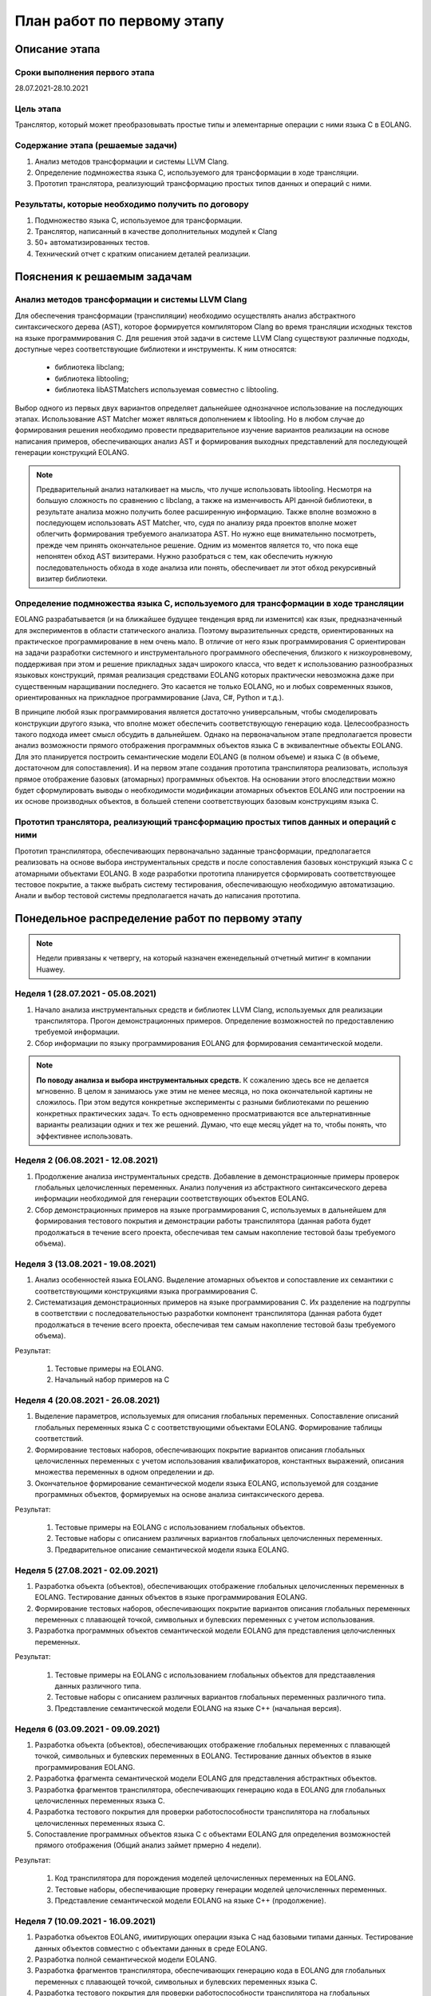 План работ по первому этапу
=====================================

Описание этапа
----------------------

Сроки выполнения первого этапа
~~~~~~~~~~~~~~~~~~~~~~~~~~~~~~~~~~~~

28.07.2021-28.10.2021

Цель этапа
~~~~~~~~~~~~~~~~~~~~~~~~

Транслятор, который может преобразовывать простые типы и элементарные операции с ними языка C в EOLANG.

Содержание этапа (решаемые задачи)
~~~~~~~~~~~~~~~~~~~~~~~~~~~~~~~~~~~~

1. Анализ методов трансформации и системы LLVM Clang.
2. Определение подмножества языка C, используемого для трансформации в ходе трансляции.
3. Прототип транслятора, реализующий трансформацию простых типов данных и операций с ними.

Результаты, которые необходимо получить по договору
~~~~~~~~~~~~~~~~~~~~~~~~~~~~~~~~~~~~~~~~~~~~~~~~~~~~~~~~~~

1. Подмножество языка C, используемое для трансформации.
2. Транслятор, написанный в качестве дополнительных модулей к Clang
3. 50+ автоматизированных тестов.
4. Технический отчет с кратким описанием деталей реализации.

Пояснения к решаемым задачам
---------------------------------

Анализ методов трансформации и системы LLVM Clang
~~~~~~~~~~~~~~~~~~~~~~~~~~~~~~~~~~~~~~~~~~~~~~~~~~~~~~~~~~~~~~~~

Для обеспечения трансформации (транспиляции) необходимо осуществлять анализ абстрактного синтаксического дерева (AST), которое формируется компилятором Сlang во время трансляции исходных текстов на языке программирования C. Для решения этой задачи в системе LLVM Clang существуют различные подходы, доступные через соответствующие библиотеки и инструменты. К ним относятся:

    * библиотека libclang;
    * библиотека libtooling;
    * библиотека libASTMatchers используемая совместно с libtooling.

Выбор одного из первых двух вариантов определяет дальнейшее однозначное использование на последующих этапах. Использование AST Matcher может являться дополнением к libtooling. Но в любом случае до формирования решения необходимо провести предварительное изучение вариантов реализации на основе написания примеров, обеспечивающих анализ AST и формирования выходных представлений для последующей генерации конструкций EOLANG.

.. note::

    Предварительный анализ наталкивает на мысль, что лучше использовать libtooling. Несмотря на большую сложность по сравнению с libclang, а также на изменчивость API данной библиотеки, в результате анализа можно получить более расширенную информацию. Также вполне возможно в последующем использовать AST Matcher, что, судя по анализу ряда проектов вполне может облегчить формирования требуемого анализатора AST. Но нужно еще внимательнно посмотреть, прежде чем принять окончательное решение. Одним из моментов является то, что пока еще непонятен обход AST визитерами. Нужно разобраться с тем, как обеспечить нужную последовательность обхода в ходе анализа или понять, обеспечивает ли этот обход рекурсивный визитер библиотеки.

Определение подмножества языка C, используемого для трансформации в ходе трансляции
~~~~~~~~~~~~~~~~~~~~~~~~~~~~~~~~~~~~~~~~~~~~~~~~~~~~~~~~~~~~~~~~~~~~~~~~~~~~~~~~~~~~~~~~~~~~~~~~~

EOLANG разрабатывается (и на ближайшее будущее тенденция вряд ли изменится) как язык, предназначенный для экспериментов в области статического анализа. Поэтому выразительнных средств, ориентированных на практическое программирование в нем очень мало. В отличие от него язык программирования C ориентирован на задачи разработки системного и инструментального программного  обеспечения, близкого к низкоуровневому, поддерживая при этом и решение прикладных задач широкого класса, что ведет к использованию разнообразных языковых конструкций, прямая реализация средствами EOLANG которых практически невозможна даже при существенным наращивании последнего. Это касается не только EOLANG, но и любых современных языков, ориентированных на прикладное программирование (Java, C#, Python и т.д.).

В принципе любой язык программирования является достаточно универсальным, чтобы смоделировать конструкции другого языка, что вполне может обеспечить соответствующую генерацию кода. Целесообразность такого подхода имеет смысл обсудить в дальнейшем. Однако на первоначальном этапе предполагается провести анализ возможности прямого отображения программных объектов языка C в эквивалентные объекты EOLANG. Для это планируется построить семантические модели EOLANG (в полном объеме) и языка C (в объеме, достаточном для сопоставления). И на первом этапе создания прототипа транспилятора реализовать, используя прямое отображение базовых (атомарных) программных объектов. На основании этого впоследствии можно будет сформулировать выводы о необходимости модификации атомарных объектов EOLANG или построении на их основе производных объектов, в большей степени соответствующих базовым конструкциям языка C.

Прототип транслятора, реализующий трансформацию простых типов данных и операций с ними
~~~~~~~~~~~~~~~~~~~~~~~~~~~~~~~~~~~~~~~~~~~~~~~~~~~~~~~~~~~~~~~~~~~~~~~~~~~~~~~~~~~~~~~~~~~~~~~

Прототип транспилятора, обеспечивающих первоначально заданные трансформации, предполагается реализовать на основе выбора инструментальных средств и после сопоставления базовых конструкций языка C с атомарными объектами EOLANG. В ходе разработки прототипа планируется сформировать соответствующее тестовое покрытие, а также выбрать систему тестирования, обеспечивающую необходимую автоматизацию. Анали и выбор тестовой системы предполагается начать до написания прототипа.

Понедельное распределение работ по первому этапу
------------------------------------------------------

.. note::

    Недели привязаны к четвергу, на который назначен еженедельный отчетный митинг в компании Huawey.

Неделя 1 (28.07.2021 - 05.08.2021)
~~~~~~~~~~~~~~~~~~~~~~~~~~~~~~~~~~~~~~~~

#. Начало анализа инструментальных средств и библиотек LLVM Clang, используемых для реализации транспилятора. Прогон демонстрационных примеров. Определение возможностей по предоставлению требуемой информации.
#. Сбор информации по языку программирования EOLANG для формирования семантической модели.

.. note::

    **По поводу анализа и выбора инструментальных средств.** К сожалению здесь все не делается мгновенно. В целом я занимаюсь уже этим не менее месяца, но пока окончательной картины не сложилось. При этом ведутся конкретные эксперименты с разными библиотеками по решению конкретных практических задач. То есть одновременно просматриваются все альтернативнные варианты реализации одних и тех же решений. Думаю, что еще месяц уйдет на то, чтобы понять, что эффективнее использовать.



Неделя 2 (06.08.2021 - 12.08.2021)
~~~~~~~~~~~~~~~~~~~~~~~~~~~~~~~~~~~~~~~~

#. Продолжение анализа инструментальных средств. Добавление в демонстрационные примеры проверок глобальных целочисленных переменных. Анализ получения из абстрактного синтаксического дерева информации необходимой для генерации соответствующих объектов EOLANG.
#. Сбор демонстрационных примеров на языке программирования C, используемых в дальнейшем для формирования тестового покрытия и демонстрации работы транспилятора (данная работа будет продолжаться в течение всего проекта, обеспечивая тем самым накопление тестовой базы требуемого объема).

Неделя 3 (13.08.2021 - 19.08.2021)
~~~~~~~~~~~~~~~~~~~~~~~~~~~~~~~~~~~~~~~~

#. Анализ особенностей языка EOLANG. Выделение атомарных объектов и сопоставление их семантики с соответствующими конструкциями языка программирования C.
#. Систематизация демонстрационных примеров на языке программирования C. Их разделение на подгруппы в соответствии с последовательностью разработки компонент транспилятора (данная работа будет продолжаться в течение всего проекта, обеспечивая тем самым накопление тестовой базы требуемого объема).

Результат:

    #. Тестовые примеры на EOLANG.
    #. Начальный набор примеров на C

Неделя 4 (20.08.2021 - 26.08.2021)
~~~~~~~~~~~~~~~~~~~~~~~~~~~~~~~~~~~~~~~~

#. Выделение параметров, используемых для описания глобальных переменных. Сопоставление описаний глобальных переменных языка C с соответствующими объектами EOLANG. Формирование таблицы соответствий.
#. Формирование тестовых наборов, обеспечивающих покрытие вариантов описания глобальных целочисленных переменных с учетом использования квалификаторов, константных выражений, описания множества переменных в одном определении и др.
#. Окончательное формирование семантической модели языка EOLANG, используемой для создание программных объектов, формируемых на основе анализа синтаксического дерева.

Результат:

    #. Тестовые примеры на EOLANG с использованием глобальных объектов.
    #. Тестовые наборы с описанием различных вариантов глобальных целочисленных переменных.
    #. Предварительное описание семантической модели языка EOLANG.

Неделя 5 (27.08.2021 - 02.09.2021)
~~~~~~~~~~~~~~~~~~~~~~~~~~~~~~~~~~~~~~~~

#. Разработка объекта (объектов), обеспечивающих отображение глобальных целочисленных переменных в EOLANG. Тестирование данных объектов в языке программирования EOLANG.
#. Формирование тестовых наборов, обеспечивающих покрытие вариантов описания глобальных переменных переменных с плавающей точкой, символьных и булевских переменных с учетом использования.
#. Разработка программных объектов семантической модели EOLANG для представления целочисленных переменных.

Результат:

    #. Тестовые примеры на EOLANG с использованием глобальных объектов для предстаавления данных различного типа.
    #. Тестовые наборы с описанием различных вариантов глобальных переменных различного типа.
    #. Представление семантической модели EOLANG на языке C++ (начальная версия).

Неделя 6 (03.09.2021 - 09.09.2021)
~~~~~~~~~~~~~~~~~~~~~~~~~~~~~~~~~~~~~~~~

#. Разработка объекта (объектов), обеспечивающих отображение глобальных переменных с плавающей точкой, символьных и булевских переменных в EOLANG. Тестирование данных объектов в языке программирования EOLANG.
#. Разработка фрагмента семантической модели EOLANG для представления абстрактных объектов.
#. Разработка фрагментов транспилятора, обеспечивающих генерацию кода в EOLANG для глобальных целочисленных переменных языка C.
#. Разработка тестового покрытия для проверки работоспособности транспилятора на глобальных целочисленных переменных языка C.
#. Сопоставление программных объектов языка C с объектами EOLANG для определения возможностей прямого отображения (Общий анализ займет прмерно 4 недели).

Результат:

    #. Код транспилятора для порождения моделей целочисленных переменных на EOLANG.
    #. Тестовые наборы, обеспечивающие проверку генерации моделей целочисленных переменных.
    #. Представление семантической модели EOLANG на языке C++ (продолжение).

Неделя 7 (10.09.2021 - 16.09.2021)
~~~~~~~~~~~~~~~~~~~~~~~~~~~~~~~~~~~~~~~~

#. Разработка объектов EOLANG, имитирующих операции языка C над базовыми типами данных. Тестирование данных объектов совместно с объектами данных в среде EOLANG.
#. Разработка полной семантической модели EOLANG.
#. Разработка фрагментов транспилятора, обеспечивающих генерацию кода в EOLANG для глобальных переменных с плавающей точкой, символьных и булевских переменных языка C.
#. Разработка тестового покрытия для проверки работоспособности транспилятора на глобальных переменных с плавающей точкой, символьных и булевских переменных языка C.

Результат:

    #. Код транспилятора для порождения моделей переменных базового типа на EOLANG.
    #. Тестовые наборы, обеспечивающие проверку генерации моделей переменных базового типа.
    #. Представление семантической модели EOLANG на языке C++ (окончание).

Неделя 8 (17.09.2021 - 23.09.2021)
~~~~~~~~~~~~~~~~~~~~~~~~~~~~~~~~~~~~~~~~

#. Разработка объекта имитирующего в EOLANG функции без параметров языка программирования C. Тестирование с использованием средств EOLANG доступа из данного объекта к объектам, имитирующим глобальные переменные простого типа.
#. Комплексное тестирование семантической модели EOLANG.
#. Разработка фрагментов транспилятора, обеспечивающих генерацию кода в EOLANG для базовых операция языка C.
#. Разработка тестового покрытия для проверки работоспособности транспилятора на базовых операциях языка C без параметров и с обращением к глобальным переменным простого типа.

Результат:

    #. Объект, имитирующий функцию без параметров на EOLANG .
    #. Тестовые наборы, для проверки семантической модели EOLANG.
    #. Добавление фрагментов транспилятора, порождающих код для базовых операций.
    #. Тестовые наборы для тестирования базовых операций.

Неделя 9 (24.09.2021 - 30.09.2021)
~~~~~~~~~~~~~~~~~~~~~~~~~~~~~~~~~~~~~~~~

#. Разработка объекта имитирующего в EOLANG функции без параметров языка программирования C но с локальными переменными простого типа. Тестирование с использованием средств EOLANG доступа из данного объекта к объектам, имитирующим глобальные и локальные переменные простого типа.
#. Разработка фрагментов транспилятора, обеспечивающих генерацию кода в EOLANG для функций языка C без параметров и с обращением к глобальным переменным простого типа.
#. Разработка тестового покрытия для проверки работоспособности транспилятора на функциях языка C без параметров и с обращением к глобальным переменным простого типа.

Результат:

    #. Объект, имитирующий функцию без параметров и с локальными объектами на EOLANG.
    #. Тестовые наборы, для проверки семантической модели EOLANG.
    #. Добавление фрагментов транспилятора, порождающих код для функций без параметров и с глобальными переменными.
    #. Тестовые наборы для тестирования базовых операций с глобальными переменными.

Неделя 10 (01.10.2021 - 07.10.2021)
~~~~~~~~~~~~~~~~~~~~~~~~~~~~~~~~~~~~~~~~

#. Разработка объекта имитирующего в EOLANG функции с параметрами по значению и с возвращаемым параметром языка программирования C с использованием также локальных переменных. Тестирование с использованием средств EOLANG доступа из данного объекта к объектам, имитирующим глобальные и локальные переменные простого типа, а также параметры и результат простого типа.
#. Разработка фрагментов транспилятора, обеспечивающих генерацию кода в EOLANG для функций языка C без параметров, но с локальными переменными простого типа и обращением к глобальным переменным простого типа.
#. Разработка тестового покрытия для проверки работоспособности транспилятора на функциях языка C без параметров, но с локальными переменными простого типа и обращением к глобальным переменным простого типа.
#. Формирование подмножества языка C используемого для трансформации в ходе трансляции.

Результат:

    #. Объект EOLANG, имитирующий функцию с параметрами и с локальными объектами.
    #. Тестовые наборы, для проверки семантической модели EOLANG.
    #. Добавление фрагментов транспилятора, порождающих код для функций без параметров но с глобальными переменными.
    #. Тестовые наборы для тестирования базовых операций с локальными и глобальными переменными.

Неделя 11 (08.10.2021 - 14.10.2021)
~~~~~~~~~~~~~~~~~~~~~~~~~~~~~~~~~~~~~~~~

#. Разработка фрагментов транспилятора, обеспечивающих генерацию кода в EOLANG для функций языка C с параметрами и возвращаемым значением, с локальными переменными простого типа, обращением к глобальным переменным простого типа.
#. Разработка тестового покрытия для проверки работоспособности транспилятора на функциях языка C с параметров, локальными переменными простого типа и обращением к глобальным переменным простого типа.

Результат:

    #. Объект EOLANG, имитирующий функцию с параметрами, а также с локальными и глобальными объектами.
    #. Тестовые наборы, для проверки семантической модели EOLANG.
    #. Добавление фрагментов транспилятора, порождающих код для функций с параметрами, локальными и глобальными переменными.
    #. Тестовые наборы для тестирования базовых операций с параметрами, локальными и глобальными переменными.

Неделя 12 (15.10.2021 - 21.10.2021)
~~~~~~~~~~~~~~~~~~~~~~~~~~~~~~~~~~~~~~~~

#. Комплексное тестирование и отладка прототипа транспилятора на простых типах данных и операциях с ними.
#. Подготовка демонстрационных примеров.

Результат:

    #. Отладка и тестирование прототипа транспилятора.

Неделя 13 (22.10.2021 - 28.10.2021)
~~~~~~~~~~~~~~~~~~~~~~~~~~~~~~~~~~~~~~~~

#. Демонстрация работы.
#. Окончатеное формирование и сдача технического отчета с кратким описанием деталей реализации.

Результат:

    #. Демонстрационный прототип транспилятора.
    #. Отчет

